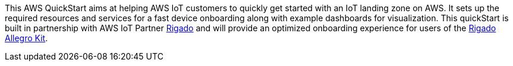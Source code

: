 This AWS QuickStart aims at helping AWS IoT customers to quickly get started with an IoT landing zone on AWS. It sets up the required resources and services for a fast device onboarding along with example dashboards for visualization. This quickStart is built in partnership with AWS IoT Partner https://www.rigado.com/market-solutions/smart-hospitality-retail-solutions-powered-by-aws-iot/?did=pa_card&trk=pa_card[Rigado] and will provide an optimized onboarding experience for users of the http://rigado.com/knowledge-base/introduction-to-the-rigado-allegro-kit[Rigado Allegro Kit].




